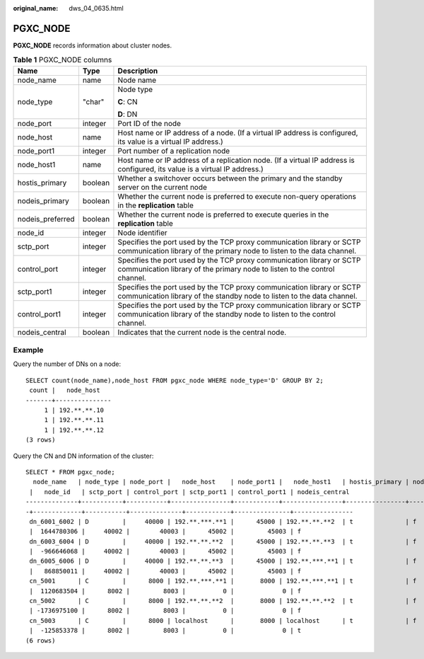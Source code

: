 :original_name: dws_04_0635.html

.. _dws_04_0635:

PGXC_NODE
=========

**PGXC_NODE** records information about cluster nodes.

.. table:: **Table 1** PGXC_NODE columns

   +-----------------------+-----------------------+----------------------------------------------------------------------------------------------------------------------------------------------------+
   | Name                  | Type                  | Description                                                                                                                                        |
   +=======================+=======================+====================================================================================================================================================+
   | node_name             | name                  | Node name                                                                                                                                          |
   +-----------------------+-----------------------+----------------------------------------------------------------------------------------------------------------------------------------------------+
   | node_type             | "char"                | Node type                                                                                                                                          |
   |                       |                       |                                                                                                                                                    |
   |                       |                       | **C**: CN                                                                                                                                          |
   |                       |                       |                                                                                                                                                    |
   |                       |                       | **D**: DN                                                                                                                                          |
   +-----------------------+-----------------------+----------------------------------------------------------------------------------------------------------------------------------------------------+
   | node_port             | integer               | Port ID of the node                                                                                                                                |
   +-----------------------+-----------------------+----------------------------------------------------------------------------------------------------------------------------------------------------+
   | node_host             | name                  | Host name or IP address of a node. (If a virtual IP address is configured, its value is a virtual IP address.)                                     |
   +-----------------------+-----------------------+----------------------------------------------------------------------------------------------------------------------------------------------------+
   | node_port1            | integer               | Port number of a replication node                                                                                                                  |
   +-----------------------+-----------------------+----------------------------------------------------------------------------------------------------------------------------------------------------+
   | node_host1            | name                  | Host name or IP address of a replication node. (If a virtual IP address is configured, its value is a virtual IP address.)                         |
   +-----------------------+-----------------------+----------------------------------------------------------------------------------------------------------------------------------------------------+
   | hostis_primary        | boolean               | Whether a switchover occurs between the primary and the standby server on the current node                                                         |
   +-----------------------+-----------------------+----------------------------------------------------------------------------------------------------------------------------------------------------+
   | nodeis_primary        | boolean               | Whether the current node is preferred to execute non-query operations in the **replication** table                                                 |
   +-----------------------+-----------------------+----------------------------------------------------------------------------------------------------------------------------------------------------+
   | nodeis_preferred      | boolean               | Whether the current node is preferred to execute queries in the **replication** table                                                              |
   +-----------------------+-----------------------+----------------------------------------------------------------------------------------------------------------------------------------------------+
   | node_id               | integer               | Node identifier                                                                                                                                    |
   +-----------------------+-----------------------+----------------------------------------------------------------------------------------------------------------------------------------------------+
   | sctp_port             | integer               | Specifies the port used by the TCP proxy communication library or SCTP communication library of the primary node to listen to the data channel.    |
   +-----------------------+-----------------------+----------------------------------------------------------------------------------------------------------------------------------------------------+
   | control_port          | integer               | Specifies the port used by the TCP proxy communication library or SCTP communication library of the primary node to listen to the control channel. |
   +-----------------------+-----------------------+----------------------------------------------------------------------------------------------------------------------------------------------------+
   | sctp_port1            | integer               | Specifies the port used by the TCP proxy communication library or SCTP communication library of the standby node to listen to the data channel.    |
   +-----------------------+-----------------------+----------------------------------------------------------------------------------------------------------------------------------------------------+
   | control_port1         | integer               | Specifies the port used by the TCP proxy communication library or SCTP communication library of the standby node to listen to the control channel. |
   +-----------------------+-----------------------+----------------------------------------------------------------------------------------------------------------------------------------------------+
   | nodeis_central        | boolean               | Indicates that the current node is the central node.                                                                                               |
   +-----------------------+-----------------------+----------------------------------------------------------------------------------------------------------------------------------------------------+

Example
-------

Query the number of DNs on a node:

::

   SELECT count(node_name),node_host FROM pgxc_node WHERE node_type='D' GROUP BY 2;
    count |   node_host
   -------+---------------
        1 | 192.**.**.10
        1 | 192.**.**.11
        1 | 192.**.**.12
   (3 rows)

Query the CN and DN information of the cluster:

::

   SELECT * FROM pgxc_node;
     node_name   | node_type | node_port |   node_host    | node_port1 |   node_host1   | hostis_primary | nodeis_primary | nodeis_preferred
    |   node_id   | sctp_port | control_port | sctp_port1 | control_port1 | nodeis_central
   --------------+-----------+-----------+----------------+------------+----------------+----------------+----------------+-----------------
   -+-------------+-----------+--------------+------------+---------------+----------------
    dn_6001_6002 | D         |     40000 | 192.**.***.**1 |      45000 | 192.**.**.**2  | t              | f              | f
    |  1644780306 |     40002 |        40003 |      45002 |         45003 | f
    dn_6003_6004 | D         |     40000 | 192.**.**.**2  |      45000 | 192.**.**.**3  | t              | f              | f
    |  -966646068 |     40002 |        40003 |      45002 |         45003 | f
    dn_6005_6006 | D         |     40000 | 192.**.**.**3  |      45000 | 192.**.***.**1 | t              | f              | f
    |   868850011 |     40002 |        40003 |      45002 |         45003 | f
    cn_5001      | C         |      8000 | 192.**.***.**1 |       8000 | 192.**.***.**1 | t              | f              | f
    |  1120683504 |      8002 |         8003 |          0 |             0 | f
    cn_5002      | C         |      8000 | 192.**.**.**2  |       8000 | 192.**.**.**2  | t              | f              | f
    | -1736975100 |      8002 |         8003 |          0 |             0 | f
    cn_5003      | C         |      8000 | localhost      |       8000 | localhost      | t              | f              | f
    |  -125853378 |      8002 |         8003 |          0 |             0 | t
   (6 rows)
